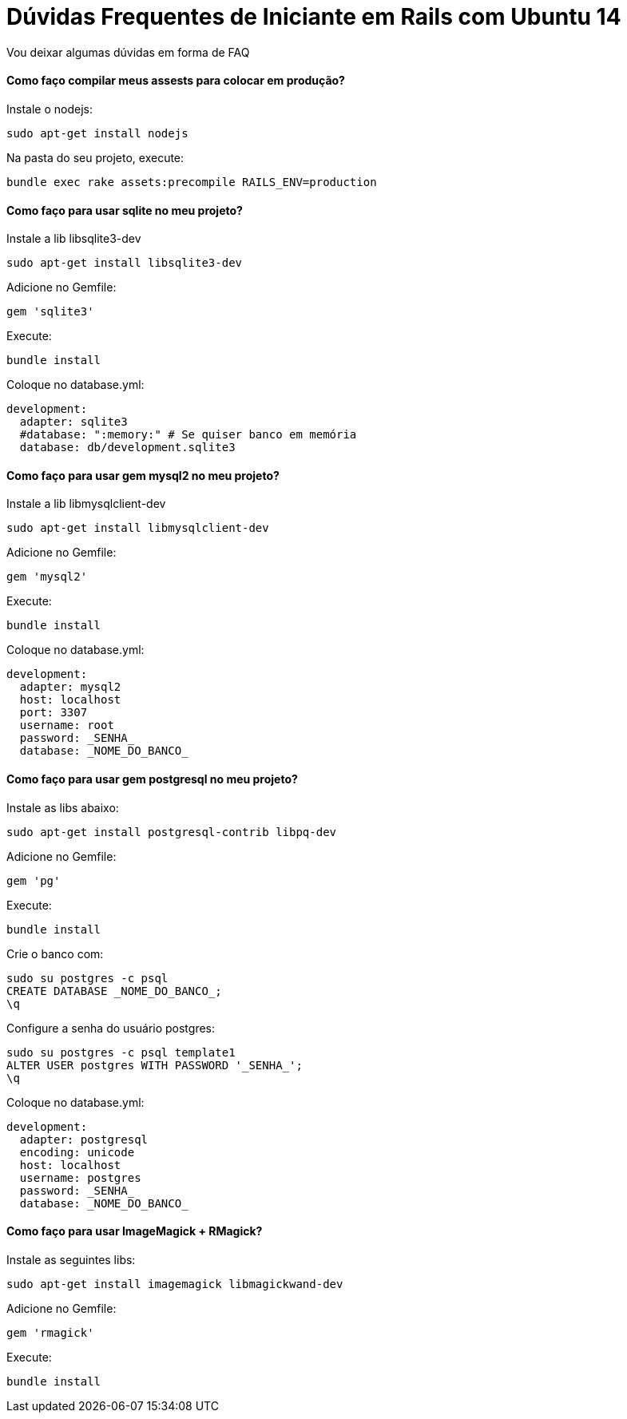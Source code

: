 = Dúvidas Frequentes de Iniciante em Rails com Ubuntu 14
:hp-tags: Ubuntu, Trusty, Ruby, Rails, Iniciantes, Desenvolvimento, Junior

Vou deixar algumas dúvidas em forma de FAQ

#### Como faço compilar meus assests para colocar em produção? +
Instale o nodejs:
[source]
----
sudo apt-get install nodejs
----
Na pasta do seu projeto, execute:
[source]
----
bundle exec rake assets:precompile RAILS_ENV=production
----
#### Como faço para usar sqlite no meu projeto?
Instale a lib libsqlite3-dev
[source]
----
sudo apt-get install libsqlite3-dev
----
Adicione no Gemfile:
[source]
----
gem 'sqlite3'
----

Execute:
[source]
----
bundle install
----
Coloque no database.yml:
[source,yaml]
----
development:
  adapter: sqlite3
  #database: ":memory:" # Se quiser banco em memória
  database: db/development.sqlite3
----
#### Como faço para usar gem mysql2 no meu projeto?
Instale a lib libmysqlclient-dev
[source]
----
sudo apt-get install libmysqlclient-dev
----
Adicione no Gemfile:
[source,ruby]
----
gem 'mysql2'
----

Execute:
[source]
----
bundle install
----
Coloque no database.yml:
[source,yaml]
----
development:
  adapter: mysql2
  host: localhost
  port: 3307
  username: root
  password: _SENHA_
  database: _NOME_DO_BANCO_
----
#### Como faço para usar gem postgresql no meu projeto?
Instale as libs abaixo:
[source]
----
sudo apt-get install postgresql-contrib libpq-dev
----
Adicione no Gemfile:
[source,ruby]
----
gem 'pg'
----
Execute:
[source]
----
bundle install
----
Crie o banco com:
[source,sql]
----
sudo su postgres -c psql
CREATE DATABASE _NOME_DO_BANCO_;
\q
----
Configure a senha do usuário postgres:
[source,sql]
----
sudo su postgres -c psql template1
ALTER USER postgres WITH PASSWORD '_SENHA_';
\q
----
Coloque no database.yml:
[source,yaml]
----
development:
  adapter: postgresql
  encoding: unicode
  host: localhost
  username: postgres
  password: _SENHA_
  database: _NOME_DO_BANCO_
----
#### Como faço para usar ImageMagick + RMagick?
Instale as seguintes libs:
[source]
----
sudo apt-get install imagemagick libmagickwand-dev
----
Adicione no Gemfile:
[source,ruby]
----
gem 'rmagick'
----
Execute:
[source]
----
bundle install
----